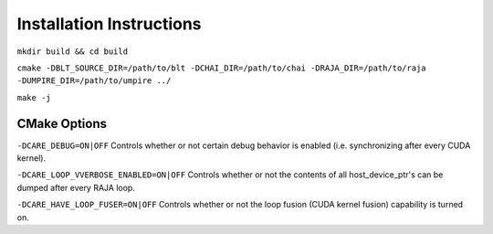.. ######################################################################################
   # Copyright 2020 Lawrence Livermore National Security, LLC and other CARE developers.
   # See the top-level LICENSE file for details.
   #
   # SPDX-License-Identifier: BSD-3-Clause
   ######################################################################################

=========================
Installation Instructions
=========================

``mkdir build && cd build``

``cmake -DBLT_SOURCE_DIR=/path/to/blt -DCHAI_DIR=/path/to/chai -DRAJA_DIR=/path/to/raja -DUMPIRE_DIR=/path/to/umpire ../``

``make -j``

CMake Options
=============

``-DCARE_DEBUG=ON|OFF`` Controls whether or not certain debug behavior is enabled (i.e. synchronizing after every CUDA kernel).

``-DCARE_LOOP_VVERBOSE_ENABLED=ON|OFF`` Controls whether or not the contents of all host_device_ptr's can be dumped after every RAJA loop.

``-DCARE_HAVE_LOOP_FUSER=ON|OFF`` Controls whether or not the loop fusion (CUDA kernel fusion) capability is turned on.
